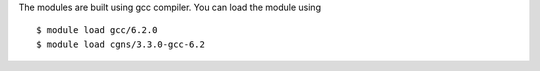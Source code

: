 
The modules are built using gcc compiler. You can load the module using ::

  $ module load gcc/6.2.0
  $ module load cgns/3.3.0-gcc-6.2


